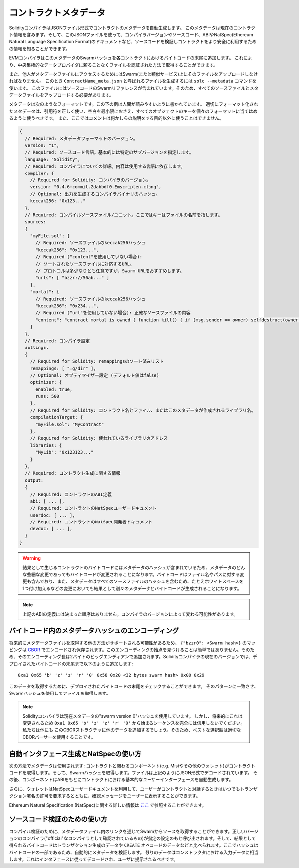 #################
コントラクトメタデータ
#################

.. index:: metadata, contract verification

SolidityコンパイラはJSONファイル形式でコントラクトのメタデータを自動生成します。
このメタデータは現在のコントラクト情報を含みます。そして、このJSONファイルを使って、コンパイラバージョンやソースコード、ABIやNatSpec(Ethereum Natural Language Specification Format)のドキュメントなど、ソースコードを検証しコントラクトをより安全に利用するための情報を知ることができます。

EVMコンパイラはこのメタデータのSwarmハッシュを各コントラクトにおけるバイトコードの末尾に追加します。
これにより、中央集権的なデータプロバイダに頼ることなくファイルを認証された方法で取得することができます。

また、他人がメタデータファイルにアクセスするためにはSwarm(または類似サービス)上にそのファイルをアップロードしなければなりません。
このとき ``ContractName_meta.json`` と呼ばれるファイルを生成するには ``solc --metadata`` コマンドを使います。
このファイルにはソースコードのSwarmリファレンスが含まれています。そのため、すべてのソースファイルとメタデータファイルをアップロードする必要があります。

メタデータは次のようなフォーマットです。この下の例は人間が読みやすいように書かれています。
適切にフォーマット化されたメタデータは、引用符を正しく使い、空白を最小限におさえ、すべてのオブジェクトのキーを個々のフォーマットに当てはめるように使うべきです。
また、ここではコメントは何かしらの説明をする目的以外に使うことはできません。

.. code-block:: none

    {
      // Required: メタデータフォーマットのバージョン。
      version: "1",
      // Required: ソースコード言語。基本的には特定のサブバージョンを指定します。
      language: "Solidity",
      // Required: コンパイラについての詳細。内容は使用する言語に依存します。
      compiler: {
        // Required for Solidity: コンパイラのバージョン。
        version: "0.4.6+commit.2dabbdf0.Emscripten.clang",
        // Optional: 出力を生成するコンパイラバイナリのハッシュ。
        keccak256: "0x123..."
      },
      // Required: コンパイルソースファイル/ユニット。ここではキーはファイルの名前を指します。
      sources:
      {
        "myFile.sol": {
          // Required: ソースファイルのkeccak256ハッシュ 
          "keccak256": "0x123...",
          // Required ("content"を使用していない場合):
          // ソートされたソースファイルに対応するURL。
          // プロトコルは多少なりとも任意ですが、Swarm URLをおすすめします。
          "urls": [ "bzzr://56ab..." ]
        },
        "mortal": {
          // Required: ソースファイルのkeccak256ハッシュ
          "keccak256": "0x234...",
          // Required ("url"を使用していない場合): 正確なソースファイルの内容
          "content": "contract mortal is owned { function kill() { if (msg.sender == owner) selfdestruct(owner); } }"
        }
      },
      // Required: コンパイラ設定
      settings:
      {
        // Required for Solidity: remappingsのソート済みリスト
        remappings: [ ":g/dir" ],
        // Optional: オプティマイザー設定 (デフォルト値はfalse)
        optimizer: {
          enabled: true,
          runs: 500
        },
        // Required for Solidity: コントラクト名とファイル、またはこのメタデータが作成されるライブラリ名。
        compilationTarget: {
          "myFile.sol": "MyContract"
        },
        // Required for Solidity: 使われているライブラリのアドレス
        libraries: {
          "MyLib": "0x123123..."
        }
      },
      // Required: コントラクト生成に関する情報
      output:
      {
        // Required: コントラクトのABI定義
        abi: [ ... ],
        // Required: コントラクトのNatSpecユーザードキュメント
        userdoc: [ ... ],
        // Required: コントラクトのNatSpec開発者ドキュメント
        devdoc: [ ... ],
      }
    }

.. warning::
  結果として生じるコントラクトのバイトコードにはメタデータのハッシュが含まれているため、メタデータのどんな些細な変更であってもバイトコードが変更されることになります。バイトコードはファイル名やパスに対する変更も含んでおり、また、メタデータはすべてのソースファイルのハッシュを含むため、たとえホワイトスペースを1つ付け加えるなどの変更においても結果として別々のメタデータとバイトコードが生成されることになります。

.. note::
  上記のABIの定義には決まった順序はありません。コンパイラのバージョンによって変わる可能性があります。

バイトコード内のメタデータハッシュのエンコーディング
=============================================

将来的にメタデータファイルを取得する他の方法がサポートされる可能性があるため、 ``{"bzzr0": <Swarm hash>}`` のマッピングは `CBOR <https://tools.ietf.org/html/rfc7049>`_ でエンコードされ保存されます。このエンコーディングの始点を見つけることは簡単ではありません。そのため、そのエンコーディング長は2バイトのビッグエンディアンで追加されます。Solidityコンパイラの現在のバージョンでは、デプロイされたバイトコードの末尾まで以下のように追加します::

    0xa1 0x65 'b' 'z' 'z' 'r' '0' 0x58 0x20 <32 bytes swarm hash> 0x00 0x29

このデータを取得するために、デプロイされたバイトコードの末尾をチェックすることができます。
そのパターンに一致させ、Swarmハッシュを使用してファイルを取得します。

.. note::
  Solidityコンパイラは現在メタデータの"swarm version 0"ハッシュを使用しています。
  しかし、将来的にこれは変更されるため ``0xa1 0x65 'b' 'z' 'z' 'r' '0'`` から始まるシーケンスを完全には信用しないでください。私たちは他にも
  このCBORストラクチャに他のデータを追加するでしょう。そのため、ベストな選択肢は適切なCBORパーサーを使用することです。


自動インタフェース生成とNatSpecの使い方
====================================================

次の方法でメタデータは使用されます: コントラクトと関わるコンポーネント(e.g. Mistやその他のウォレット)がコントラクトコードを取得します。そして、Swarmハッシュを取得します。ファイルは上記のようにJSON形式でデコードされています。
その後、コンポーネントはABIをもとにコントラクトにおける基本的なユーザーインターフェースを自動生成します。

さらに、ウォレットはNatSpecユーザードキュメントを利用して、ユーザーがコントラクトと対話するときはいつでもトランザクション署名の許可を要求するとともに、確認メッセージをユーザーに表示することができます。

Ethereum Natural Specification (NatSpec)に関する詳しい情報は `ここ <https://github.com/ethereum/wiki/wiki/Ethereum-Natural-Specification-Format>`_ で参照することができます。


ソースコード検証のための使い方
==================================

コンパイル検証のために、メタデータファイル内のリンクを通じてSwarmからソースを取得することができます。正しいバージョンのコンパイラ("official"なコンパイラとして確認されているもの)が指定の設定のもと呼び出されます。そして、結果として得られるバイトコードはトランザクション生成のデータや ``CREATE`` オペコードのデータなどと比べられます。ここでハッシュはバイトコードの一部であるため、自動的にメタデータを検証します。
残りのデータはコンストラクタにおける入力データに相当します。これはインタフェースに従ってデコードされ、ユーザに提示されるべきです。
